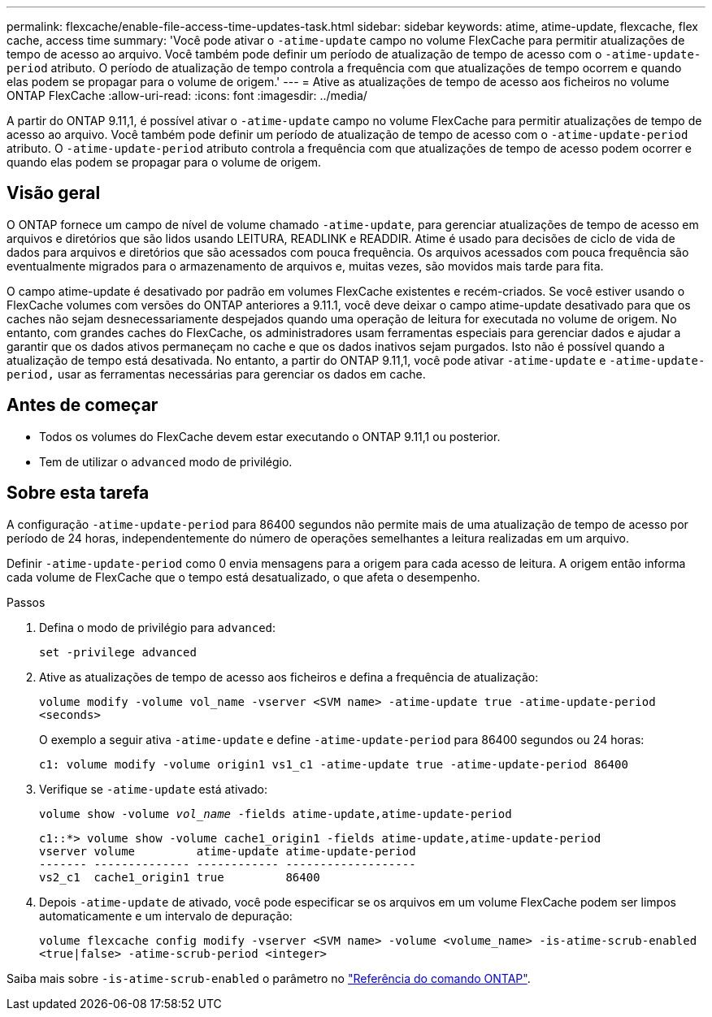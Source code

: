 ---
permalink: flexcache/enable-file-access-time-updates-task.html 
sidebar: sidebar 
keywords: atime, atime-update, flexcache, flex cache, access time 
summary: 'Você pode ativar o `-atime-update` campo no volume FlexCache para permitir atualizações de tempo de acesso ao arquivo. Você também pode definir um período de atualização de tempo de acesso com o `-atime-update-period` atributo. O período de atualização de tempo controla a frequência com que atualizações de tempo ocorrem e quando elas podem se propagar para o volume de origem.' 
---
= Ative as atualizações de tempo de acesso aos ficheiros no volume ONTAP FlexCache
:allow-uri-read: 
:icons: font
:imagesdir: ../media/


[role="lead"]
A partir do ONTAP 9.11,1, é possível ativar o `-atime-update` campo no volume FlexCache para permitir atualizações de tempo de acesso ao arquivo. Você também pode definir um período de atualização de tempo de acesso com o `-atime-update-period` atributo. O `-atime-update-period` atributo controla a frequência com que atualizações de tempo de acesso podem ocorrer e quando elas podem se propagar para o volume de origem.



== Visão geral

O ONTAP fornece um campo de nível de volume chamado `-atime-update`, para gerenciar atualizações de tempo de acesso em arquivos e diretórios que são lidos usando LEITURA, READLINK e READDIR. Atime é usado para decisões de ciclo de vida de dados para arquivos e diretórios que são acessados com pouca frequência. Os arquivos acessados com pouca frequência são eventualmente migrados para o armazenamento de arquivos e, muitas vezes, são movidos mais tarde para fita.

O campo atime-update é desativado por padrão em volumes FlexCache existentes e recém-criados. Se você estiver usando o FlexCache volumes com versões do ONTAP anteriores a 9.11.1, você deve deixar o campo atime-update desativado para que os caches não sejam desnecessariamente despejados quando uma operação de leitura for executada no volume de origem. No entanto, com grandes caches do FlexCache, os administradores usam ferramentas especiais para gerenciar dados e ajudar a garantir que os dados ativos permaneçam no cache e que os dados inativos sejam purgados. Isto não é possível quando a atualização de tempo está desativada. No entanto, a partir do ONTAP 9.11,1, você pode ativar `-atime-update` e `-atime-update-period,` usar as ferramentas necessárias para gerenciar os dados em cache.



== Antes de começar

* Todos os volumes do FlexCache devem estar executando o ONTAP 9.11,1 ou posterior.
* Tem de utilizar o `advanced` modo de privilégio.




== Sobre esta tarefa

A configuração `-atime-update-period` para 86400 segundos não permite mais de uma atualização de tempo de acesso por período de 24 horas, independentemente do número de operações semelhantes a leitura realizadas em um arquivo.

Definir `-atime-update-period` como 0 envia mensagens para a origem para cada acesso de leitura. A origem então informa cada volume de FlexCache que o tempo está desatualizado, o que afeta o desempenho.

.Passos
. Defina o modo de privilégio para `advanced`:
+
`set -privilege advanced`

. Ative as atualizações de tempo de acesso aos ficheiros e defina a frequência de atualização:
+
`volume modify -volume vol_name -vserver <SVM name> -atime-update true -atime-update-period <seconds>`

+
O exemplo a seguir ativa `-atime-update` e define `-atime-update-period` para 86400 segundos ou 24 horas:

+
[listing]
----
c1: volume modify -volume origin1 vs1_c1 -atime-update true -atime-update-period 86400
----
. Verifique se `-atime-update` está ativado:
+
`volume show -volume _vol_name_ -fields atime-update,atime-update-period`

+
[listing]
----
c1::*> volume show -volume cache1_origin1 -fields atime-update,atime-update-period
vserver volume         atime-update atime-update-period
------- -------------- ------------ -------------------
vs2_c1  cache1_origin1 true         86400
----
. Depois `-atime-update` de ativado, você pode especificar se os arquivos em um volume FlexCache podem ser limpos automaticamente e um intervalo de depuração:
+
`volume flexcache config modify -vserver <SVM name> -volume <volume_name> -is-atime-scrub-enabled <true|false> -atime-scrub-period <integer>`



Saiba mais sobre `-is-atime-scrub-enabled` o parâmetro no link:https://docs.netapp.com/us-en/ontap-cli/volume-flexcache-config-modify.html#parameters["Referência do comando ONTAP"^].
